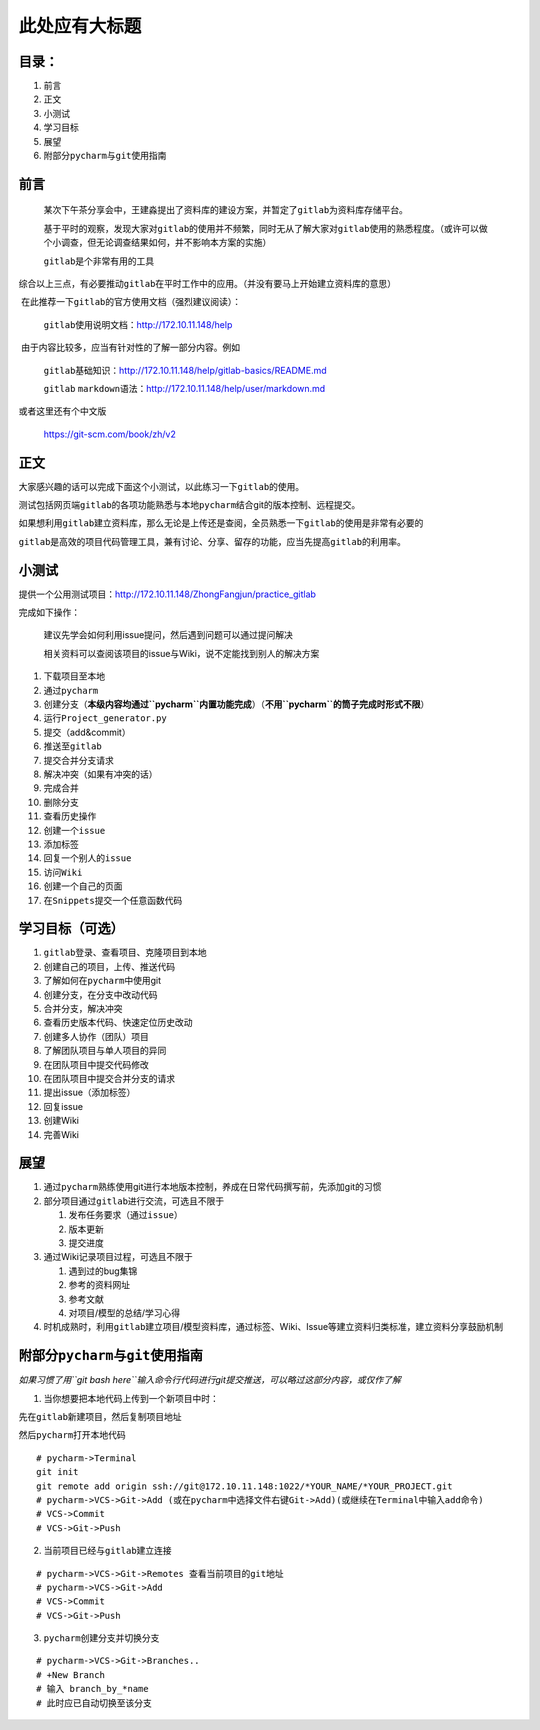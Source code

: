 此处应有大标题
==============

目录：
------

1. 前言

2. 正文

3. 小测试

4. 学习目标

5. 展望

6. 附部分\ ``pycharm``\ 与\ ``git``\ 使用指南

前言
----

    某次下午茶分享会中，王建淼提出了资料库的建设方案，并暂定了\ ``gitlab``\ 为资料库存储平台。

    基于平时的观察，发现大家对\ ``gitlab``\ 的使用并不频繁，同时无从了解大家对\ ``gitlab``\ 使用的熟悉程度。（或许可以做个小调查，但无论调查结果如何，并不影响本方案的实施）

    ``gitlab``\ 是个非常有用的工具

​
综合以上三点，有必要推动\ ``gitlab``\ 在平时工作中的应用。（并没有要马上开始建立资料库的意思）

​ 在此推荐一下\ ``gitlab``\ 的官方使用文档（强烈建议阅读）：

    ``gitlab``\ 使用说明文档：http://172.10.11.148/help

​ 由于内容比较多，应当有针对性的了解一部分内容。例如

    ``gitlab``\ 基础知识：http://172.10.11.148/help/gitlab-basics/README.md

    ``gitlab``
    ``markdown``\ 语法：http://172.10.11.148/help/user/markdown.md

或者这里还有个中文版

    https://git-scm.com/book/zh/v2

正文
----

​
大家感兴趣的话可以完成下面这个小测试，以此练习一下\ ``gitlab``\ 的使用。

​
测试包括网页端\ ``gitlab``\ 的各项功能熟悉与本地\ ``pycharm``\ 结合git的版本控制、远程提交。

​
如果想利用\ ``gitlab``\ 建立资料库，那么无论是上传还是查阅，全员熟悉一下\ ``gitlab``\ 的使用是非常有必要的

​
``gitlab``\ 是高效的项目代码管理工具，兼有讨论、分享、留存的功能，应当先提高\ ``gitlab``\ 的利用率。

小测试
------

提供一个公用测试项目：http://172.10.11.148/ZhongFangjun/practice\_gitlab

完成如下操作：

    建议先学会如何利用issue提问，然后遇到问题可以通过提问解决

    相关资料可以查阅该项目的issue与Wiki，说不定能找到别人的解决方案

1.  下载项目至本地
2.  通过\ ``pycharm``
3.  创建分支（\ **本级内容均通过\ ``pycharm``\ 内置功能完成**\ ）（\ **不用\ ``pycharm``\ 的筒子完成时形式不限**\ ）
4.  运行\ ``Project_generator.py``
5.  提交（add&commit）
6.  推送至\ ``gitlab``
7.  提交合并分支请求
8.  解决冲突（如果有冲突的话）
9.  完成合并
10. 删除分支
11. 查看历史操作
12. 创建一个\ ``issue``
13. 添加标签
14. 回复一个别人的\ ``issue``
15. 访问\ ``Wiki``
16. 创建一个自己的页面
17. 在\ ``Snippets``\ 提交一个任意函数代码

学习目标（可选）
----------------

1.  ``gitlab``\ 登录、查看项目、克隆项目到本地
2.  创建自己的项目，上传、推送代码
3.  了解如何在\ ``pycharm``\ 中使用git
4.  创建分支，在分支中改动代码
5.  合并分支，解决冲突
6.  查看历史版本代码、快速定位历史改动

7.  创建多人协作（团队）项目
8.  了解团队项目与单人项目的异同
9.  在团队项目中提交代码修改
10. 在团队项目中提交合并分支的请求

11. 提出issue（添加标签）
12. 回复issue

13. 创建Wiki
14. 完善Wiki

展望
----

1. 通过\ ``pycharm``\ 熟练使用git进行本地版本控制，养成在日常代码撰写前，先添加git的习惯
2. 部分项目通过\ ``gitlab``\ 进行交流，可选且不限于

   1. 发布任务要求（通过\ ``issue``\ ）
   2. 版本更新
   3. 提交进度

3. 通过Wiki记录项目过程，可选且不限于

   1. 遇到过的bug集锦
   2. 参考的资料网址
   3. 参考文献
   4. 对项目/模型的总结/学习心得

4. 时机成熟时，利用\ ``gitlab``\ 建立项目/模型资料库，通过标签、Wiki、Issue等建立资料归类标准，建立资料分享鼓励机制

附部分\ ``pycharm``\ 与\ ``git``\ 使用指南
------------------------------------------

*如果习惯了用\ ``git bash here``\ 输入命令行代码进行git提交推送，可以略过这部分内容，或仅作了解*

1. 当你想要把本地代码上传到一个新项目中时：

先在\ ``gitlab``\ 新建项目，然后复制项目地址

然后\ ``pycharm``\ 打开本地代码

::

    # pycharm->Terminal
    git init
    git remote add origin ssh://git@172.10.11.148:1022/*YOUR_NAME/*YOUR_PROJECT.git
    # pycharm->VCS->Git->Add (或在pycharm中选择文件右键Git->Add)(或继续在Terminal中输入add命令)
    # VCS->Commit
    # VCS->Git->Push

2. 当前项目已经与\ ``gitlab``\ 建立连接

::

    # pycharm->VCS->Git->Remotes 查看当前项目的git地址
    # pycharm->VCS->Git->Add 
    # VCS->Commit
    # VCS->Git->Push

3. ``pycharm``\ 创建分支并切换分支

::

    # pycharm->VCS->Git->Branches..
    # +New Branch
    # 输入 branch_by_*name
    # 此时应已自动切换至该分支
